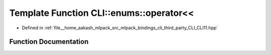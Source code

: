 .. _exhale_function_namespaceCLI_1_1enums_1ae003a81acc15a5663212f27ab3624e33:

Template Function CLI::enums::operator<<
========================================

- Defined in :ref:`file__home_aakash_mlpack_src_mlpack_bindings_cli_third_party_CLI_CLI11.hpp`


Function Documentation
----------------------


.. doxygenfunction:: CLI::enums::operator<<(std::ostream&, const T&)
